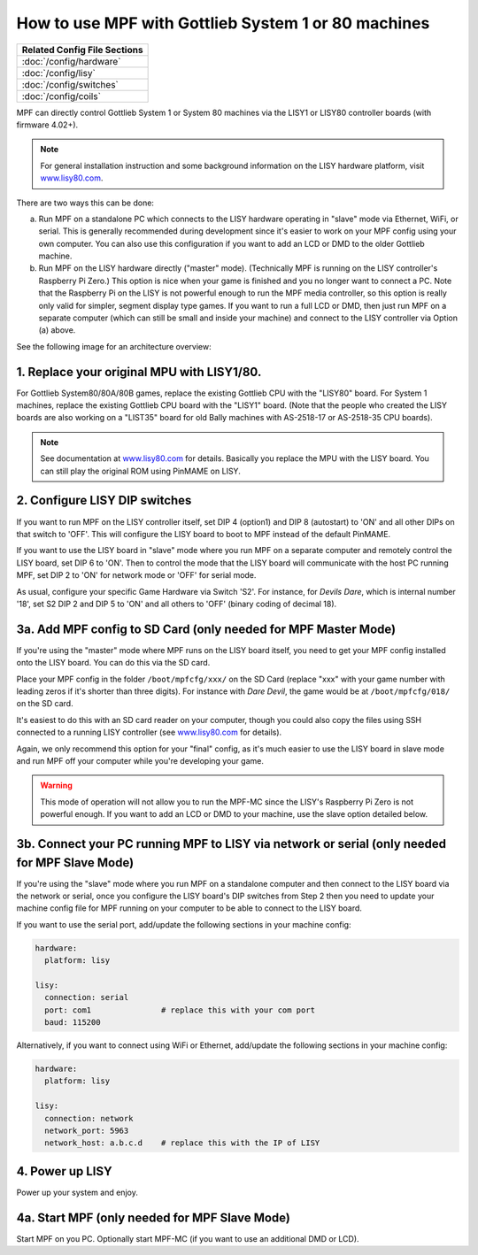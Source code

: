 How to use MPF with Gottlieb System 1 or 80 machines
====================================================

+------------------------------------------------------------------------------+
| Related Config File Sections                                                 |
+==============================================================================+
| :doc:`/config/hardware`                                                      |
+------------------------------------------------------------------------------+
| :doc:`/config/lisy`                                                          |
+------------------------------------------------------------------------------+
| :doc:`/config/switches`                                                      |
+------------------------------------------------------------------------------+
| :doc:`/config/coils`                                                         |
+------------------------------------------------------------------------------+

MPF can directly control Gottlieb System 1 or System 80 machines via the
LISY1 or LISY80 controller boards (with firmware 4.02+).

.. note:: For general installation instruction and some background information on
   the LISY hardware platform, visit `www.lisy80.com <http://www.lisy80.com/>`_.

There are two ways this can be done:

a. Run MPF on a standalone PC which connects to the LISY hardware operating in
   "slave" mode via Ethernet, WiFi, or serial. This is generally recommended during
   development since it's easier to work on your MPF config using your own computer.
   You can also use this configuration if you want to add an LCD or DMD to the older
   Gottlieb machine.

b. Run MPF on the LISY hardware directly ("master" mode). (Technically MPF is running
   on the LISY controller's Raspberry Pi Zero.) This option is nice when your game
   is finished and you no longer want to connect a PC. Note that the Raspberry Pi on
   the LISY is not powerful enough to run the MPF media controller, so this option is
   really only valid for simpler, segment display type games. If you want to run a full
   LCD or DMD, then just run MPF on a separate computer (which can still be small and
   inside your machine) and connect to the LISY controller via Option (a) above.

See the following image for an architecture overview:

.. image:: /hardware/images/lisy_mpf_overview.jpg


1. Replace your original MPU with LISY1/80.
-------------------------------------------

For Gottlieb System80/80A/80B games, replace the existing Gottlieb CPU with the "LISY80" board.
For System 1 machines, replace the existing Gottlieb CPU board with the "LISY1" board. (Note that
the people who created the LISY boards are also working on a "LIST35" board for old
Bally machines with AS-2518-17 or AS-2518-35 CPU boards).

.. note:: See documentation at `www.lisy80.com <http://www.lisy80.com/>`_ for details.
          Basically you replace the MPU with the LISY board.
          You can still play the original ROM using PinMAME on LISY.


.. image:: /hardware/images/lisy80_board.jpg

2. Configure LISY DIP switches
------------------------------

If you want to run MPF on the LISY controller itself, set DIP 4 (option1) and
DIP 8 (autostart) to 'ON' and all other DIPs on that switch to 'OFF'. This
will configure the LISY board to boot to MPF instead of the default PinMAME.

If you want to use the LISY board in "slave" mode where you run MPF on a
separate computer and remotely control the LISY board, set DIP 6 to 'ON'.
Then to control the mode that the LISY board will communicate with the host
PC running MPF, set DIP 2 to 'ON' for network mode or 'OFF' for serial mode.

.. image:: /hardware/images/LISY_modes.png

As usual, configure your specific Game Hardware via Switch 'S2'.
For instance, for *Devils Dare*, which is internal number '18', set S2 DIP 2 and
DIP 5 to 'ON' and all others to 'OFF' (binary coding of decimal 18).

3a. Add MPF config to SD Card (only needed for MPF Master Mode)
---------------------------------------------------------------

If you're using the "master" mode where MPF runs on the LISY board itself, you need to
get your MPF config installed onto the LISY board. You can do this via the SD card.

Place your MPF config in the folder ``/boot/mpfcfg/xxx/`` on the SD Card (replace "xxx" with
your game number with leading zeros if it's shorter than three digits).
For instance with *Dare Devil*, the game would be at ``/boot/mpfcfg/018/`` on the SD card.

It's easiest to do this with an SD card reader on your computer, though you could also copy
the files using SSH connected to a running LISY controller (see
`www.lisy80.com <http://www.lisy80.com/>`_ for details).

Again, we only recommend this option for your "final" config, as it's much easier to use the
LISY board in slave mode and run MPF off your computer while you're developing your game.

.. warning::

   This mode of operation will not allow you to run the MPF-MC since the LISY's Raspberry Pi Zero
   is not powerful enough. If you want to add an LCD or DMD to your machine, use the slave option
   detailed below.

3b. Connect your PC running MPF to LISY via network or serial (only needed for MPF Slave Mode)
----------------------------------------------------------------------------------------------

If you're using the "slave" mode where you run MPF on a standalone computer and then connect to
the LISY board via the network or serial, once you configure the LISY board's DIP switches from
Step 2 then you need to update your machine config file for MPF running on your computer to
be able to connect to the LISY board.

If you want to use the serial port, add/update the following sections in your machine config:

.. code-block:: mpf-config

  hardware:
    platform: lisy

  lisy:
    connection: serial
    port: com1               # replace this with your com port
    baud: 115200

Alternatively, if you want to connect using WiFi or Ethernet, add/update the following sections
in your machine config:

.. code-block:: mpf-config

  hardware:
    platform: lisy

  lisy:
    connection: network
    network_port: 5963
    network_host: a.b.c.d    # replace this with the IP of LISY

4. Power up LISY
----------------

Power up your system and enjoy.

4a. Start MPF (only needed for MPF Slave Mode)
----------------------------------------------

Start MPF on you PC. Optionally start MPF-MC (if you want to use an additional DMD or LCD).
